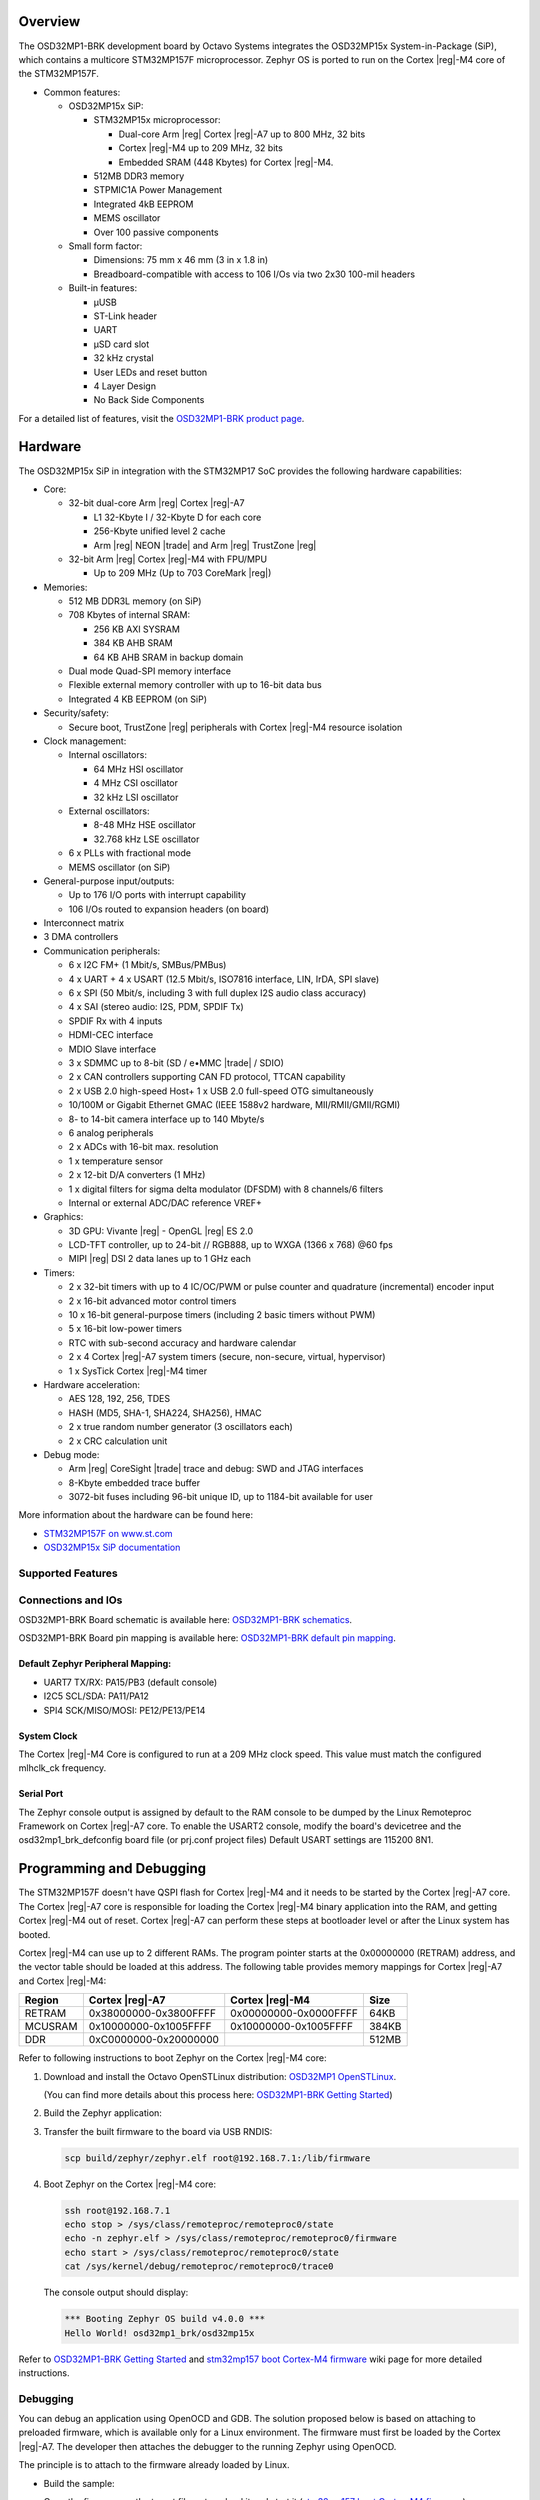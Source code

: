 .. zephyr:board:: osd32mp1_brk

Overview
********

The OSD32MP1-BRK development board by Octavo Systems integrates the OSD32MP15x
System-in-Package (SiP), which contains a multicore STM32MP157F microprocessor.
Zephyr OS is ported to run on the Cortex |reg|-M4 core of the STM32MP157F.

- Common features:

  - OSD32MP15x SiP:

    - STM32MP15x microprocessor:

      - Dual-core Arm |reg| Cortex |reg|-A7 up to 800 MHz, 32 bits
      - Cortex |reg|-M4 up to 209 MHz, 32 bits
      - Embedded SRAM (448 Kbytes) for Cortex |reg|-M4.

    - 512MB DDR3 memory
    - STPMIC1A Power Management
    - Integrated 4kB EEPROM
    - MEMS oscillator
    - Over 100 passive components

  - Small form factor:

    - Dimensions: 75 mm x 46 mm (3 in x 1.8 in)
    - Breadboard-compatible with access to 106 I/Os via two 2x30 100-mil headers

  - Built-in features:

    - μUSB
    - ST-Link header
    - UART
    - μSD card slot
    - 32 kHz crystal
    - User LEDs and reset button
    - 4 Layer Design
    - No Back Side Components

For a detailed list of features, visit the `OSD32MP1-BRK product page`_.

Hardware
********

The OSD32MP15x SiP in integration with the STM32MP17 SoC provides the following hardware capabilities:

- Core:

  - 32-bit dual-core Arm |reg| Cortex |reg|-A7

    - L1 32-Kbyte I / 32-Kbyte D for each core
    - 256-Kbyte unified level 2 cache
    - Arm |reg| NEON |trade| and Arm |reg| TrustZone |reg|

  - 32-bit Arm |reg| Cortex |reg|-M4 with FPU/MPU

    - Up to 209 MHz (Up to 703 CoreMark |reg|)

- Memories:

  - 512 MB DDR3L memory (on SiP)
  - 708 Kbytes of internal SRAM:

    - 256 KB AXI SYSRAM
    - 384 KB AHB SRAM
    - 64 KB AHB SRAM in backup domain

  - Dual mode Quad-SPI memory interface
  - Flexible external memory controller with up to 16-bit data bus
  - Integrated 4 KB EEPROM (on SiP)

- Security/safety:

  - Secure boot, TrustZone |reg| peripherals with Cortex |reg|-M4 resource isolation

- Clock management:

  - Internal oscillators:

    - 64 MHz HSI oscillator
    - 4 MHz CSI oscillator
    - 32 kHz LSI oscillator

  - External oscillators:

    - 8-48 MHz HSE oscillator
    - 32.768 kHz LSE oscillator

  - 6 x PLLs with fractional mode
  - MEMS oscillator (on SiP)

- General-purpose input/outputs:

  - Up to 176 I/O ports with interrupt capability
  - 106 I/Os routed to expansion headers (on board)

- Interconnect matrix

- 3 DMA controllers

- Communication peripherals:

  - 6 x I2C FM+ (1 Mbit/s, SMBus/PMBus)
  - 4 x UART + 4 x USART (12.5 Mbit/s, ISO7816 interface, LIN, IrDA, SPI slave)
  - 6 x SPI (50 Mbit/s, including 3 with full duplex I2S audio class accuracy)
  - 4 x SAI (stereo audio: I2S, PDM, SPDIF Tx)
  - SPDIF Rx with 4 inputs
  - HDMI-CEC interface
  - MDIO Slave interface
  - 3 x SDMMC up to 8-bit (SD / e•MMC |trade| / SDIO)
  - 2 x CAN controllers supporting CAN FD protocol, TTCAN capability
  - 2 x USB 2.0 high-speed Host+ 1 x USB 2.0 full-speed OTG simultaneously
  - 10/100M or Gigabit Ethernet GMAC (IEEE 1588v2 hardware, MII/RMII/GMII/RGMI)
  - 8- to 14-bit camera interface up to 140 Mbyte/s
  - 6 analog peripherals
  - 2 x ADCs with 16-bit max. resolution
  - 1 x temperature sensor
  - 2 x 12-bit D/A converters (1 MHz)
  - 1 x digital filters for sigma delta modulator (DFSDM) with 8 channels/6
    filters
  - Internal or external ADC/DAC reference VREF+

- Graphics:

  - 3D GPU: Vivante |reg| - OpenGL |reg| ES 2.0
  - LCD-TFT controller, up to 24-bit // RGB888, up to WXGA (1366 x 768) @60 fps
  - MIPI |reg| DSI 2 data lanes up to 1 GHz each

- Timers:

  - 2 x 32-bit timers with up to 4 IC/OC/PWM or pulse counter and quadrature
    (incremental) encoder input
  - 2 x 16-bit advanced motor control timers
  - 10 x 16-bit general-purpose timers (including 2 basic timers without PWM)
  - 5 x 16-bit low-power timers
  - RTC with sub-second accuracy and hardware calendar
  - 2 x 4 Cortex |reg|-A7 system timers (secure, non-secure, virtual, hypervisor)
  - 1 x SysTick Cortex |reg|-M4 timer

- Hardware acceleration:

  - AES 128, 192, 256, TDES
  - HASH (MD5, SHA-1, SHA224, SHA256), HMAC
  - 2 x true random number generator (3 oscillators each)
  - 2 x CRC calculation unit

- Debug mode:

  - Arm |reg| CoreSight |trade| trace and debug: SWD and JTAG interfaces
  - 8-Kbyte embedded trace buffer
  - 3072-bit fuses including 96-bit unique ID, up to 1184-bit available for user

More information about the hardware can be found here:

- `STM32MP157F on www.st.com`_
- `OSD32MP15x SiP documentation`_

Supported Features
==================

.. zephyr:board-supported-hw::

Connections and IOs
===================

OSD32MP1-BRK Board schematic is available here:
`OSD32MP1-BRK schematics`_.

OSD32MP1-BRK Board pin mapping is available here:
`OSD32MP1-BRK default pin mapping`_.

Default Zephyr Peripheral Mapping:
----------------------------------

- UART7 TX/RX: PA15/PB3 (default console)
- I2C5 SCL/SDA: PA11/PA12
- SPI4 SCK/MISO/MOSI: PE12/PE13/PE14

System Clock
------------

The Cortex |reg|-M4 Core is configured to run at a 209 MHz clock speed.
This value must match the configured mlhclk_ck frequency.

Serial Port
-----------

The Zephyr console output is assigned by default to the RAM console to be dumped
by the Linux Remoteproc Framework on Cortex |reg|-A7 core. To enable the USART2 console, modify
the board's devicetree and the osd32mp1_brk_defconfig board file (or prj.conf project files)
Default USART settings are 115200 8N1.

Programming and Debugging
*************************

.. zephyr:board-supported-runners::

The STM32MP157F doesn't have QSPI flash for Cortex |reg|-M4 and it needs to be
started by the Cortex |reg|-A7 core. The Cortex |reg|-A7 core is responsible for loading the
Cortex |reg|-M4 binary application into the RAM, and getting Cortex |reg|-M4 out of reset.
Cortex |reg|-A7 can perform these steps at bootloader level or after the Linux
system has booted.

Cortex |reg|-M4 can use up to 2 different RAMs. The program pointer starts at
the 0x00000000 (RETRAM) address, and the vector table should be loaded at this address.
The following table provides memory mappings for Cortex |reg|-A7 and Cortex |reg|-M4:

+------------+-----------------------+------------------------+----------------+
| Region     | Cortex |reg|-A7       | Cortex |reg|-M4        | Size           |
+============+=======================+========================+================+
| RETRAM     | 0x38000000-0x3800FFFF | 0x00000000-0x0000FFFF  | 64KB           |
+------------+-----------------------+------------------------+----------------+
| MCUSRAM    | 0x10000000-0x1005FFFF | 0x10000000-0x1005FFFF  | 384KB          |
+------------+-----------------------+------------------------+----------------+
| DDR        | 0xC0000000-0x20000000 |                        | 512MB          |
+------------+-----------------------+------------------------+----------------+

Refer to following instructions to boot Zephyr on the Cortex |reg|-M4 core:

1. Download and install the Octavo OpenSTLinux distribution:
   `OSD32MP1 OpenSTLinux`_.

   (You can find more details about this process here: `OSD32MP1-BRK Getting Started`_)

2. Build the Zephyr application:

   .. zephyr-app-commands::
      :zephyr-app: samples/hello_world
      :board: osd32mp1_brk
      :goals: build

3. Transfer the built firmware to the board via USB RNDIS:

   .. code-block:: console

      scp build/zephyr/zephyr.elf root@192.168.7.1:/lib/firmware

4. Boot Zephyr on the Cortex |reg|-M4 core:

   .. code-block:: console

      ssh root@192.168.7.1
      echo stop > /sys/class/remoteproc/remoteproc0/state
      echo -n zephyr.elf > /sys/class/remoteproc/remoteproc0/firmware
      echo start > /sys/class/remoteproc/remoteproc0/state
      cat /sys/kernel/debug/remoteproc/remoteproc0/trace0

   The console output should display:

   .. code-block::

      *** Booting Zephyr OS build v4.0.0 ***
      Hello World! osd32mp1_brk/osd32mp15x


Refer to `OSD32MP1-BRK Getting Started`_ and `stm32mp157 boot Cortex-M4 firmware`_ wiki page for more
detailed instructions.

Debugging
=========

You can debug an application using OpenOCD and GDB. The solution proposed below
is based on attaching to preloaded firmware, which is available only for a Linux
environment. The firmware must first be loaded by the Cortex |reg|-A7. The developer
then attaches the debugger to the running Zephyr using OpenOCD.

The principle is to attach to the firmware already loaded by Linux.

- Build the sample:

  .. zephyr-app-commands::
     :zephyr-app: samples/hello_world
     :board: osd32mp1_brk
     :goals: build

- Copy the firmware on the target filesystem, load it and start it (`stm32mp157 boot Cortex-M4 firmware`_).
- Attach to the target:

  .. code-block:: console

    west attach

.. _OSD32MP1-BRK product page:
   https://octavosystems.com/octavo_products/osd32mp1-brk/

.. _OSD32MP1-BRK documentation:
   https://octavosystems.com/docs/osd32mp15x-datasheet/

.. _STM32MP157F on www.st.com:
   https://www.st.com/en/microcontrollers-microprocessors/stm32mp157f.html

.. _OSD32MP15x SiP documentation:
   https://octavosystems.com/docs/osd32mp15x-datasheet/

.. _OSD32MP1 OpenSTLinux:
   https://octavosystems.com/files/osd32mp1-brk-openstlinux-v3-0/

.. _OSD32MP1-BRK Getting Started:
    https://octavosystems.com/app_notes/osd32mp1-brk-getting-started/

.. _stm32mp157 boot Cortex-M4 firmware:
   https://wiki.st.com/stm32mpu/index.php/Linux_remoteproc_framework_overview#How_to_use_the_framework

.. _OSD32MP1-BRK schematics:
   https://octavosystems.com/docs/osd32mp1-brk-schematics/

.. _OSD32MP1-BRK default pin mapping:
   https://octavosystems.com/octavosystems.com/wp-content/uploads/2020/05/Default-Pin-Mapping.pdf
